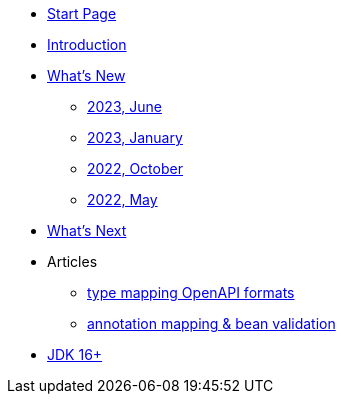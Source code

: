 * xref:home.adoc[Start Page]
* xref:index.adoc[Introduction]
* xref:new:index.adoc[What's New]
** xref:new:2023-02.adoc[2023, June]
** xref:new:2023-01.adoc[2023, January]
** xref:new:2022-10.adoc[2022, October]
** xref:new:2022-05.adoc[2022, May]
* xref:new:next.adoc[What's Next]
* Articles
** xref:articles:mapping/mapping-year.adoc[type mapping OpenAPI formats]
** xref:articles:mapping/annotation-mapping-1.adoc[annotation mapping & bean validation]
* xref:jdk.adoc[JDK 16+]
